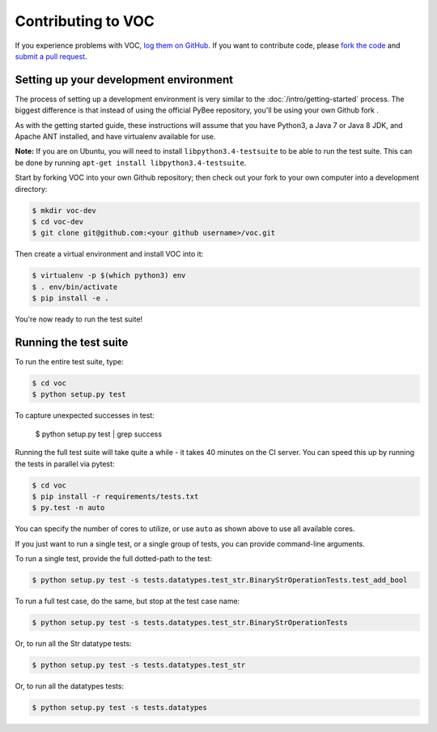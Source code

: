 Contributing to VOC
=======================


If you experience problems with VOC, `log them on GitHub`_. If you want to contribute code, please `fork the code`_ and `submit a pull request`_.

.. _log them on Github: https://github.com/pybee/voc/issues
.. _fork the code: https://github.com/pybee/voc
.. _submit a pull request: https://github.com/pybee/voc/pulls


Setting up your development environment
---------------------------------------

The process of setting up a development environment is very similar to
the :doc:`/intro/getting-started` process. The biggest difference is that
instead of using the official PyBee repository, you'll be using your own
Github fork .

As with the getting started guide, these instructions will assume that you
have Python3, a Java 7 or Java 8 JDK, and Apache ANT installed, and have virtualenv available for use.

**Note:** If you are on Ubuntu, you will need to install ``libpython3.4-testsuite`` to be able to run the test suite.
This can be done by running ``apt-get install libpython3.4-testsuite``.

Start by forking VOC into your own Github repository; then
check out your fork to your own computer into a development directory:

.. code-block:: bash

    $ mkdir voc-dev
    $ cd voc-dev
    $ git clone git@github.com:<your github username>/voc.git

Then create a virtual environment and install VOC into it:

.. code-block:: bash

    $ virtualenv -p $(which python3) env
    $ . env/bin/activate
    $ pip install -e .

You're now ready to run the test suite!

Running the test suite
----------------------

To run the entire test suite, type:

.. code-block:: bash

    $ cd voc
    $ python setup.py test
    
To capture unexpected successes in test:

    $ python setup.py test | grep success

Running the full test suite will take quite a while - it takes 40 minutes on the CI server. You can speed this up by running the tests in parallel via pytest:

.. code-block:: bash

    $ cd voc
    $ pip install -r requirements/tests.txt
    $ py.test -n auto

You can specify the number of cores to utilize, or use ``auto`` as shown above to use all available cores.

If you just want to run a single test, or a single group of tests, you can provide command-line arguments.

To run a single test, provide the full dotted-path to the test:

.. code-block:: bash

    $ python setup.py test -s tests.datatypes.test_str.BinaryStrOperationTests.test_add_bool

To run a full test case, do the same, but stop at the test case name:

.. code-block:: bash

    $ python setup.py test -s tests.datatypes.test_str.BinaryStrOperationTests

Or, to run all the Str datatype tests:

.. code-block:: bash

    $ python setup.py test -s tests.datatypes.test_str

Or, to run all the datatypes tests:

.. code-block:: bash

    $ python setup.py test -s tests.datatypes

